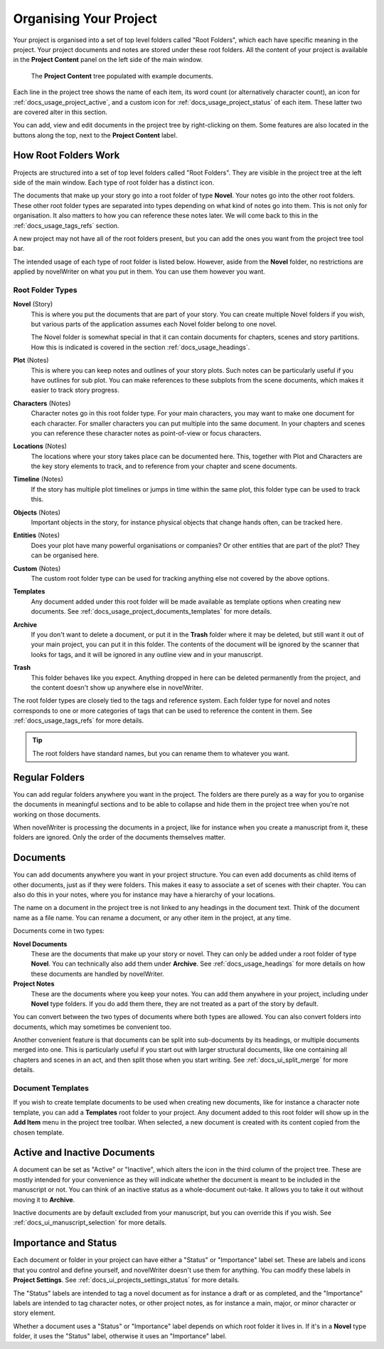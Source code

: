 .. _docs_usage_project:

***********************
Organising Your Project
***********************

Your project is organised into a set of top level folders called "Root Folders", which each have
specific meaning in the project. Your project documents and notes are stored under these root
folders. All the content of your project is available in the **Project Content** panel on the left
side of the main window.

.. figure:: images/fig_project_tree.png

   The **Project Content** tree populated with example documents.

Each line in the project tree shows the name of each item, its word count (or alternatively
character count), an icon for :ref:`docs_usage_project_active`, and a custom icon for
:ref:`docs_usage_project_status` of each item. These latter two are covered alter in this section.

You can add, view and edit documents in the project tree by right-clicking on them. Some features
are also located in the buttons along the top, next to the **Project Content** label.


.. _docs_usage_project_roots:

How Root Folders Work
=====================

Projects are structured into a set of top level folders called "Root Folders". They are visible in
the project tree at the left side of the main window. Each type of root folder has a distinct icon.

The documents that make up your story go into a root folder of type **Novel**. Your notes go into
the other root folders. These other root folder types are separated into types depending on what
kind of notes go into them. This is not only for organisation. It also matters to how you can
reference these notes later. We will come back to this in the :ref:`docs_usage_tags_refs` section.

A new project may not have all of the root folders present, but you can add the ones you want from
the project tree tool bar.

The intended usage of each type of root folder is listed below. However, aside from the **Novel**
folder, no restrictions are applied by novelWriter on what you put in them. You can use them
however you want.


Root Folder Types
-----------------

**Novel** (Story)
   This is where you put the documents that are part of your story. You can create multiple Novel
   folders if you wish, but various parts of the application assumes each Novel folder belong to
   one novel.

   The Novel folder is somewhat special in that it can contain documents for chapters, scenes and
   story partitions. How this is indicated is covered in the section :ref:`docs_usage_headings`.

**Plot** (Notes)
   This is where you can keep notes and outlines of your story plots. Such notes can be
   particularly useful if you have outlines for sub plot. You can make references to these subplots
   from the scene documents, which makes it easier to track story progress.

**Characters** (Notes)
   Character notes go in this root folder type. For your main characters, you may want to make one
   document for each character. For smaller characters you can put multiple into the same document.
   In your chapters and scenes you can reference these character notes as point-of-view or focus
   characters.

**Locations** (Notes)
   The locations where your story takes place can be documented here. This, together with Plot and
   Characters are the key story elements to track, and to reference from your chapter and scene
   documents.

**Timeline** (Notes)
   If the story has multiple plot timelines or jumps in time within the same plot, this folder type
   can be used to track this.

**Objects** (Notes)
   Important objects in the story, for instance physical objects that change hands often, can be
   tracked here.

**Entities** (Notes)
   Does your plot have many powerful organisations or companies? Or other entities that are part of
   the plot? They can be organised here.

**Custom** (Notes)
   The custom root folder type can be used for tracking anything else not covered by the above
   options.

**Templates**
   Any document added under this root folder will be made available as template options when
   creating new documents. See :ref:`docs_usage_project_documents_templates` for more details.

**Archive**
   If you don't want to delete a document, or put it in the **Trash** folder where it may be
   deleted, but still want it out of your main project, you can put it in this folder. The contents
   of the document will be ignored by the scanner that looks for tags, and it will be ignored in
   any outline view and in your manuscript.

**Trash**
   This folder behaves like you expect. Anything dropped in here can be deleted permanently from
   the project, and the content doesn't show up anywhere else in novelWriter.

The root folder types are closely tied to the tags and reference system. Each folder type for novel
and notes corresponds to one or more categories of tags that can be used to reference the content
in them. See :ref:`docs_usage_tags_refs` for more details.

.. tip::

   The root folders have standard names, but you can rename them to whatever you want.


.. _docs_usage_project_folders:

Regular Folders
===============

You can add regular folders anywhere you want in the project. The folders are there purely as a way
for you to organise the documents in meaningful sections and to be able to collapse and hide them
in the project tree when you're not working on those documents.

When novelWriter is processing the documents in a project, like for instance when you create a
manuscript from it, these folders are ignored. Only the order of the documents themselves matter.


.. _docs_usage_project_documents:

Documents
=========

You can add documents anywhere you want in your project structure. You can even add documents as
child items of other documents, just as if they were folders. This makes it easy to associate a set
of scenes with their chapter. You can also do this in your notes, where you for instance may have a
hierarchy of your locations.

The name on a document in the project tree is not linked to any headings in the document text.
Think of the document name as a file name. You can rename a document, or any other item in the
project, at any time.

Documents come in two types:

**Novel Documents**
   These are the documents that make up your story or novel. They can only be added under a root
   folder of type **Novel**. You can technically also add them under **Archive**. See
   :ref:`docs_usage_headings` for more details on how these documents are handled by novelWriter.

**Project Notes**
   These are the documents where you keep your notes. You can add them anywhere in your project,
   including under **Novel** type folders. If you do add them there, they are not treated as a part
   of the story by default.

You can convert between the two types of documents where both types are allowed. You can also
convert folders into documents, which may sometimes be convenient too.

Another convenient feature is that documents can be split into sub-documents by its headings, or
multiple documents merged into one. This is particularly useful if you start out with larger
structural documents, like one containing all chapters and scenes in an act, and then split those
when you start writing. See :ref:`docs_ui_split_merge` for more details.


.. _docs_usage_project_documents_templates:

Document Templates
------------------

If you wish to create template documents to be used when creating new documents, like for instance
a character note template, you can add a **Templates** root folder to your project. Any document
added to this root folder will show up in the **Add Item** menu in the project tree toolbar. When
selected, a new document is created with its content copied from the chosen template.

.. versionadded:: 2.3


.. _docs_usage_project_active:

Active and Inactive Documents
=============================

A document can be set as "Active" or "Inactive", which alters the icon in the third column of the
project tree. These are mostly intended for your convenience as they will indicate whether the
document is meant to be included in the manuscript or not. You can think of an inactive status as a
whole-document out-take. It allows you to take it out without moving it to **Archive**.

Inactive documents are by default excluded from your manuscript, but you can override this if you
wish. See :ref:`docs_ui_manuscript_selection` for more details.


.. _docs_usage_project_status:

Importance and Status
=====================

Each document or folder in your project can have either a "Status" or "Importance" label set. These
are labels and icons that you control and define yourself, and novelWriter doesn't use them for
anything. You can modify these labels in **Project Settings**.
See :ref:`docs_ui_projects_settings_status` for more details.

The "Status" labels are intended to tag a novel document as for instance a draft or as completed,
and the "Importance" labels are intended to tag character notes, or other project notes, as for
instance a main, major, or minor character or story element.

Whether a document uses a "Status" or "Importance" label depends on which root folder it lives in.
If it's in a **Novel** type folder, it uses the "Status" label, otherwise it uses an "Importance"
label.
